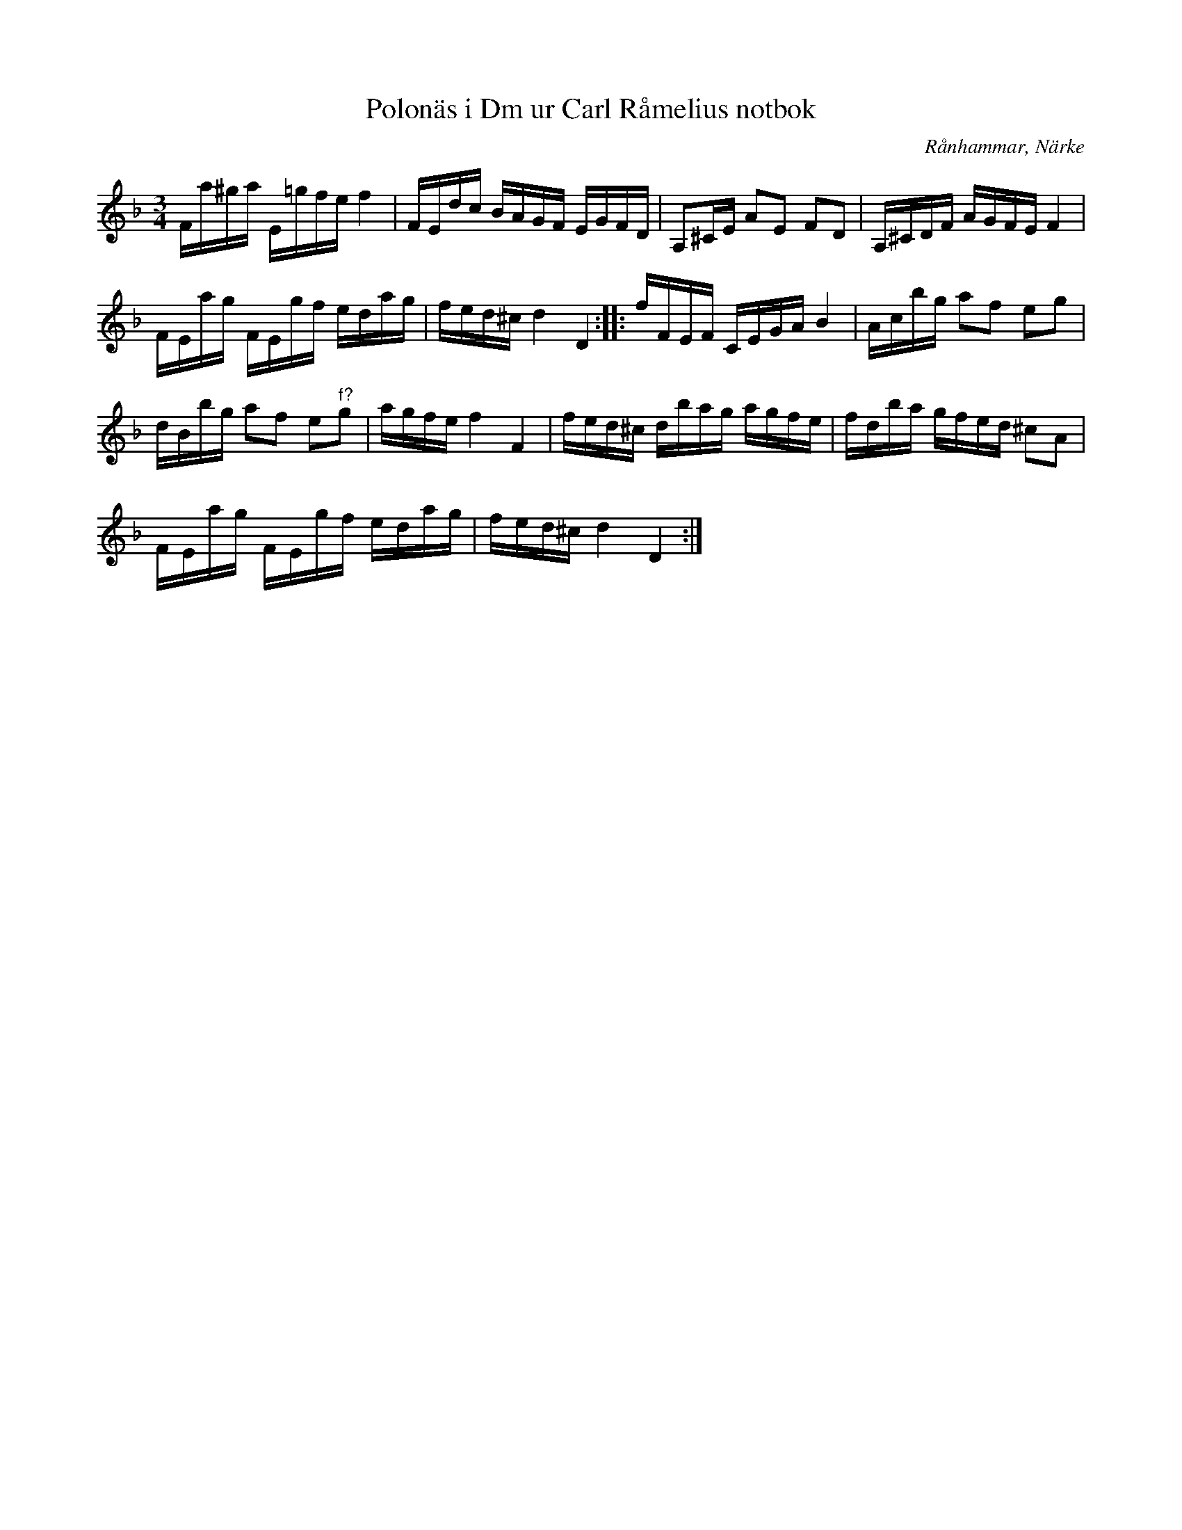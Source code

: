 %%abc-charset utf-8

X:1
R:Slängpolska
T:Polonäs i Dm ur Carl Råmelius notbok
O:Rånhammar, Närke
N:Notsamlingen är från 1774. Återställningstecknet i första takten är inte utskrivet i originalet. I originalnoterna finns även en andrastämma.
M:3/4
L:1/16  
K:Dm
Z:Nils L 
B: Carl Råmelius notbok (pdf) nr 56 sid 19
Fa^ga E=gfe f4 | FEdc BAGF EGFD | A,2^CE A2E2 F2D2 | A,^CDF AGFE F4 |
FEag FEgf edag | fed^c d4 D4 :: fFEF CEGA B4 | Acbg a2f2 e2g2 |
dBbg a2f2 e2"^f?"g2 | agfe f4 F4 | fed^c dbag agfe | fdba gfed ^c2A2 |   
FEag FEgf edag | fed^c d4 D4 :|

